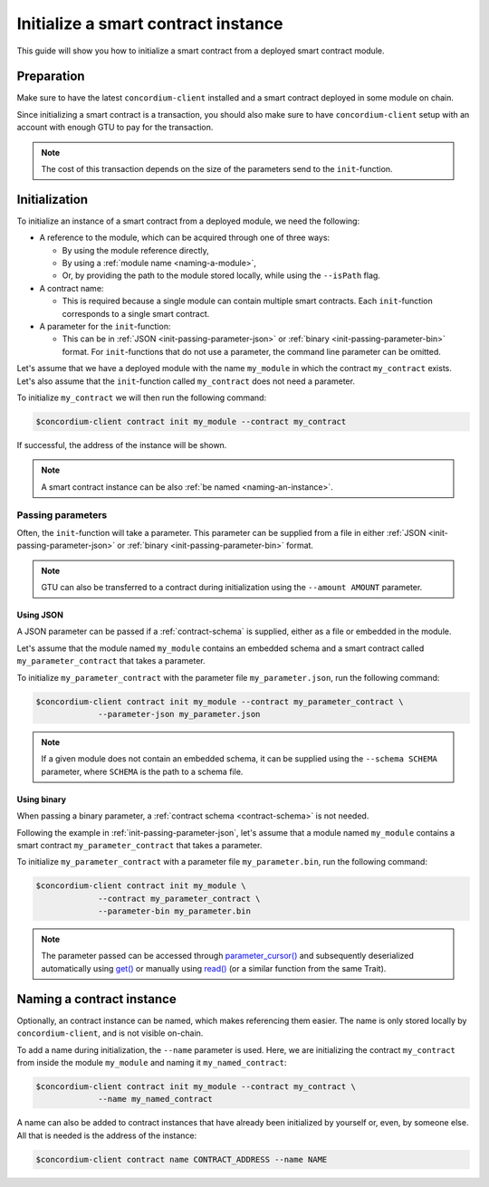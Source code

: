 .. _initialize-contract:

====================================
Initialize a smart contract instance
====================================

This guide will show you how to initialize a smart contract from a deployed
smart contract module.

Preparation
===========

Make sure to have the latest ``concordium-client`` installed and a smart
contract deployed in some module on chain.

.. seealso::

   For instructions on how to install ``concordium-client`` see
   :ref:`setup-tools`.

   For instructions on how to deploy a smart contract module see :ref:`deploy-module`.

Since initializing a smart contract is a transaction, you should also make sure
to have ``concordium-client`` setup with an account with enough GTU to pay for
the transaction.

.. note::

   The cost of this transaction depends on the size of the parameters send to
   the ``init``-function.

Initialization
==============

To initialize an instance of a smart contract from a deployed module, we need
the following:

* A reference to the module, which can be acquired through one of three ways:

  * By using the module reference directly,
  * By using a :ref:`module name <naming-a-module>`,
  * Or, by providing the path to the module stored locally, while using the
    ``--isPath`` flag.

* A contract name:

  * This is required because a single module can contain multiple smart
    contracts. Each ``init``-function corresponds to a single smart contract.

* A parameter for the ``init``-function:

  * This can be in :ref:`JSON <init-passing-parameter-json>` or
    :ref:`binary <init-passing-parameter-bin>` format. For ``init``-functions that do not
    use a parameter, the command line parameter can be omitted.

Let's assume that we have a deployed module with the name ``my_module`` in which
the contract ``my_contract`` exists. Let's also assume that the ``init``-function
called ``my_contract`` does not need a parameter.

To initialize ``my_contract`` we will then run the following command:

.. code-block:: console

   $concordium-client contract init my_module --contract my_contract

If successful, the address of the instance will be shown.

.. note::

   A smart contract instance can be also :ref:`be named <naming-an-instance>`.

.. _init-passing-parameter:

Passing parameters
------------------

Often, the ``init``-function will take a parameter. This parameter can be supplied
from a file in either :ref:`JSON <init-passing-parameter-json>` or :ref:`binary
<init-passing-parameter-bin>` format.

.. note::

   GTU can also be transferred to a contract during initialization using the
   ``--amount AMOUNT`` parameter.

.. _init-passing-parameter-json:

Using JSON
^^^^^^^^^^

A JSON parameter can be passed if a :ref:`contract-schema` is supplied,
either as a file or embedded in the module.

.. seealso::

   :ref:`Read more about why and how to use smart contract schemas <contract-schema>`.

Let's assume that the module named ``my_module`` contains an embedded schema and a
smart contract called ``my_parameter_contract`` that takes a parameter.

To initialize ``my_parameter_contract`` with the parameter file
``my_parameter.json``, run the following command:

.. code-block:: console

   $concordium-client contract init my_module --contract my_parameter_contract \
                --parameter-json my_parameter.json

.. note::

   If a given module does not contain an embedded schema, it can be supplied
   using the ``--schema SCHEMA`` parameter, where ``SCHEMA`` is the path to a
   schema file.

.. _init-passing-parameter-bin:

Using binary
^^^^^^^^^^^^

When passing a binary parameter, a :ref:`contract schema
<contract-schema>` is not needed.

Following the example in :ref:`init-passing-parameter-json`, let's assume that a
module named ``my_module`` contains a smart contract ``my_parameter_contract``
that takes a parameter.

To initialize ``my_parameter_contract`` with a parameter file
``my_parameter.bin``, run the following command:

.. code-block:: console

   $concordium-client contract init my_module \
                --contract my_parameter_contract \
                --parameter-bin my_parameter.bin

.. note::
   The parameter passed can be accessed through `parameter_cursor() <https://docs.rs/concordium-std/0.2.0/concordium_std/trait.HasInitContext.html#tymethod.parameter_cursor>`_ and
   subsequently deserialized automatically using `get()
   <https://docs.rs/concordium-std/0.2.0/concordium_std/trait.Get.html#tymethod.get>`_
   or manually using
   `read()
   <https://docs.rs/concordium-std/0.2.0/concordium_std/trait.Read.html#method.read_u8>`_
   (or a similar function from the same Trait).

.. _naming-an-instance:

Naming a contract instance
==========================

Optionally, an contract instance can be named, which makes referencing them easier.
The name is only stored locally by ``concordium-client``, and is not visible
on-chain.

.. seealso::
   For an explanation of how and where the names and other local settings are
   stored, see :ref:`local-settings`.

To add a name during initialization, the ``--name`` parameter is used. Here, we
are initializing the contract ``my_contract`` from inside the module
``my_module`` and naming it ``my_named_contract``:

.. code-block:: console

   $concordium-client contract init my_module --contract my_contract \
                --name my_named_contract

A name can also be added to contract instances that have already been
initialized by yourself or, even, by someone else. All that is needed is the
address of the instance:

.. code-block:: console

   $concordium-client contract name CONTRACT_ADDRESS --name NAME

.. seealso::
   :ref:`Modules can also be named <naming-a-module>`
